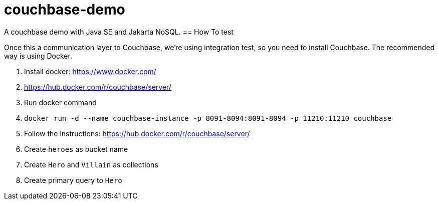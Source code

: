 = couchbase-demo

A couchbase demo with Java SE and Jakarta NoSQL.
== How To test

Once this a communication layer to Couchbase, we're using integration test, so you need to install Couchbase. The recommended way is using Docker.


1. Install docker: https://www.docker.com/
1. https://hub.docker.com/r/couchbase/server/
1. Run docker command
    1. `docker run -d --name couchbase-instance -p 8091-8094:8091-8094 -p 11210:11210 couchbase`
1. Follow the instructions: https://hub.docker.com/r/couchbase/server/
1. Create `heroes` as bucket name
1. Create `Hero` and `Villain` as collections
1. Create primary query to `Hero`
